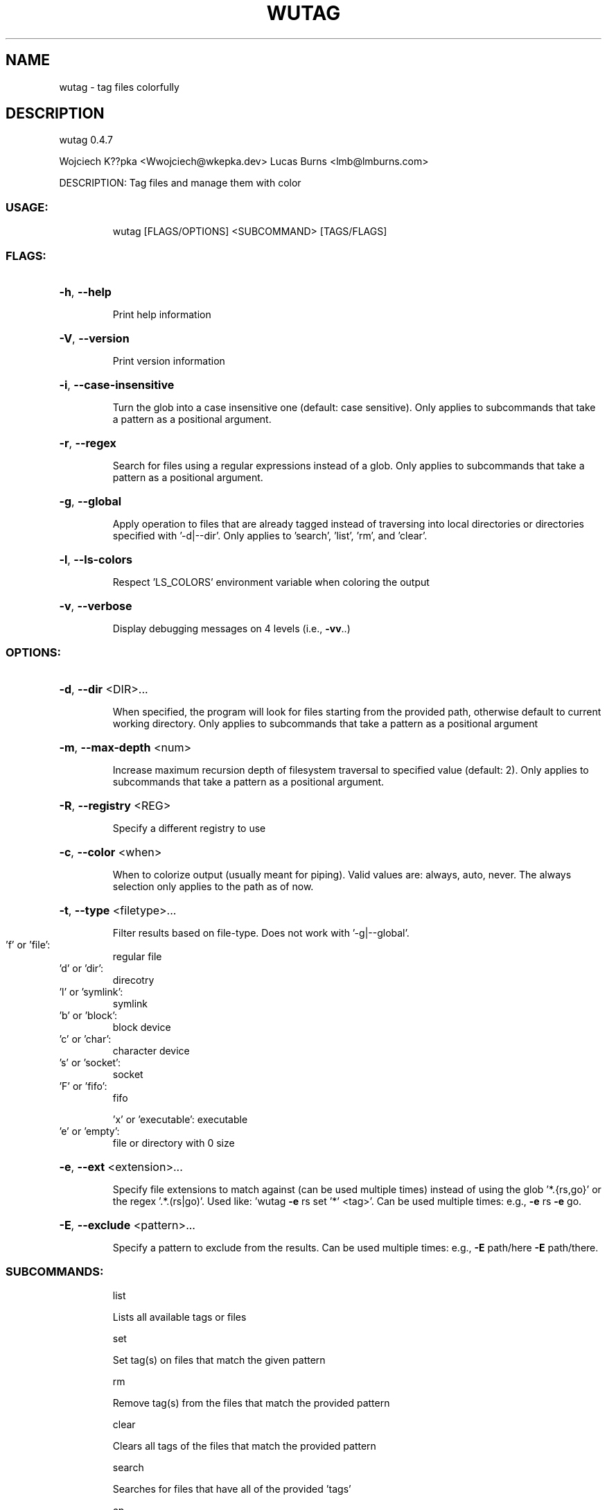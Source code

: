 .\" DO NOT MODIFY THIS FILE!  It was generated by help2man 1.48.4.
.TH WUTAG "1" "August 2021" "wutag 0.4.7" "Wutag Manual"
.SH NAME
wutag \- tag files colorfully
.SH DESCRIPTION
wutag 0.4.7
.PP
Wojciech K??pka <Wwojciech@wkepka.dev>
Lucas Burns   <lmb@lmburns.com>
.PP
DESCRIPTION: Tag files and manage them with color
.SS "USAGE:"
.IP
wutag [FLAGS/OPTIONS] <SUBCOMMAND> [TAGS/FLAGS]
.SS "FLAGS:"
.HP
\fB\-h\fR, \fB\-\-help\fR
.IP
Print help information
.HP
\fB\-V\fR, \fB\-\-version\fR
.IP
Print version information
.HP
\fB\-i\fR, \fB\-\-case\-insensitive\fR
.IP
Turn the glob into a case insensitive one (default: case sensitive). Only applies to
subcommands that take a pattern as a positional argument.
.HP
\fB\-r\fR, \fB\-\-regex\fR
.IP
Search for files using a regular expressions instead of a glob. Only applies to
subcommands that take a pattern as a positional argument.
.HP
\fB\-g\fR, \fB\-\-global\fR
.IP
Apply operation to files that are already tagged instead of traversing into local
directories or directories specified with '\-d|\-\-dir'. Only applies to 'search', 'list',
\&'rm', and 'clear'.
.HP
\fB\-l\fR, \fB\-\-ls\-colors\fR
.IP
Respect 'LS_COLORS' environment variable when coloring the output
.HP
\fB\-v\fR, \fB\-\-verbose\fR
.IP
Display debugging messages on 4 levels (i.e., \fB\-vv\fR..)
.SS "OPTIONS:"
.HP
\fB\-d\fR, \fB\-\-dir\fR <DIR>...
.IP
When specified, the program will look for files starting from the provided path,
otherwise default to current working directory. Only applies to subcommands that take a
pattern as a positional argument
.HP
\fB\-m\fR, \fB\-\-max\-depth\fR <num>
.IP
Increase maximum recursion depth of filesystem traversal to specified value (default:
2). Only applies to subcommands that take a pattern as a positional argument.
.HP
\fB\-R\fR, \fB\-\-registry\fR <REG>
.IP
Specify a different registry to use
.HP
\fB\-c\fR, \fB\-\-color\fR <when>
.IP
When to colorize output (usually meant for piping). Valid values are: always, auto,
never. The always selection only applies to the path as of now.
.HP
\fB\-t\fR, \fB\-\-type\fR <filetype>...
.IP
Filter results based on file\-type. Does not work with '\-g|\-\-global'.
.TP
\&'f' or 'file':
regular file
.TP
\&'d' or 'dir':
direcotry
.TP
\&'l' or 'symlink':
symlink
.TP
\&'b' or 'block':
block device
.TP
\&'c' or 'char':
character device
.TP
\&'s' or 'socket':
socket
.TP
\&'F' or 'fifo':
fifo
.IP
\&'x' or 'executable': executable
.TP
\&'e' or 'empty':
file or directory with 0 size
.HP
\fB\-e\fR, \fB\-\-ext\fR <extension>...
.IP
Specify file extensions to match against (can be used multiple times) instead of using
the glob '*.{rs,go}' or the regex '.*.(rs|go)'. Used like: 'wutag \fB\-e\fR rs set '*' <tag>'.
Can be used multiple times: e.g., \fB\-e\fR rs \fB\-e\fR go.
.HP
\fB\-E\fR, \fB\-\-exclude\fR <pattern>...
.IP
Specify a pattern to exclude from the results. Can be used multiple times: e.g., \fB\-E\fR
path/here \fB\-E\fR path/there.
.SS "SUBCOMMANDS:"
.IP
list
.IP
Lists all available tags or files
.IP
set
.IP
Set tag(s) on files that match the given pattern
.IP
rm
.IP
Remove tag(s) from the files that match the provided pattern
.IP
clear
.IP
Clears all tags of the files that match the provided pattern
.IP
search
.IP
Searches for files that have all of the provided 'tags'
.IP
cp
.IP
Copies tags from the specified file to files that match a pattern
.IP
edit
.IP
Edits a tag's color
.IP
clean\-cache
.IP
Clean the cached tag registry
.IP
print\-completions
.IP
Prints completions for the specified shell to stdout
.PP
See wutag \-\-help for longer explanations of some base options.
Use \-\-help after a subcommand for explanations of more options.
